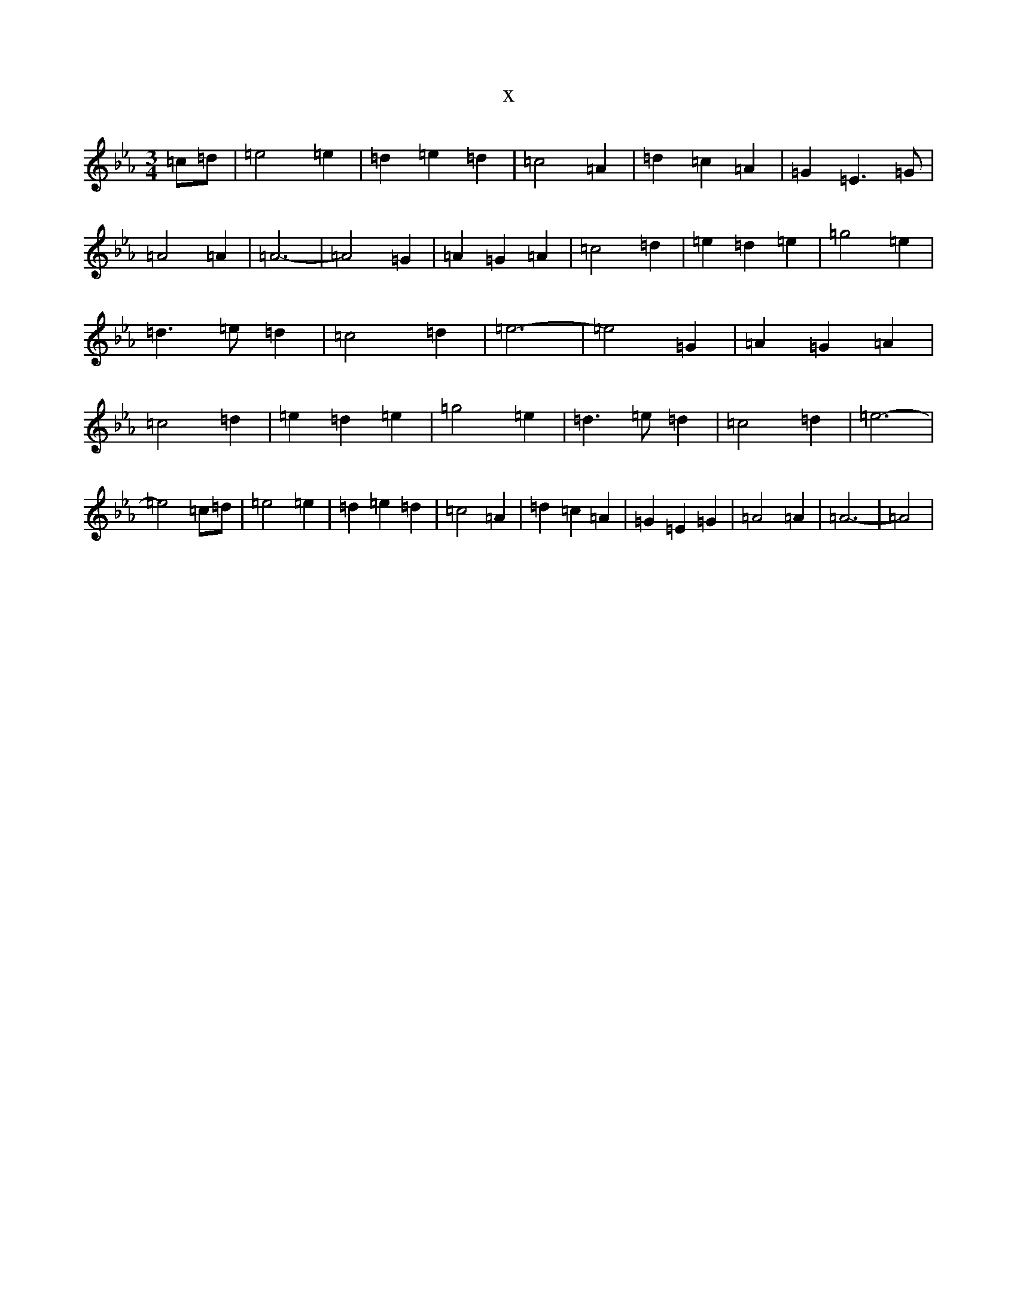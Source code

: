 X:21908
T:x
L:1/8
M:3/4
K: C minor
=c=d|=e4=e2|=d2=e2=d2|=c4=A2|=d2=c2=A2|=G2=E3=G|=A4=A2|=A6-|=A4=G2|=A2=G2=A2|=c4=d2|=e2=d2=e2|=g4=e2|=d3=e=d2|=c4=d2|=e6-|=e4=G2|=A2=G2=A2|=c4=d2|=e2=d2=e2|=g4=e2|=d3=e=d2|=c4=d2|=e6-|=e4=c=d|=e4=e2|=d2=e2=d2|=c4=A2|=d2=c2=A2|=G2=E2=G2|=A4=A2|=A6-|=A4|